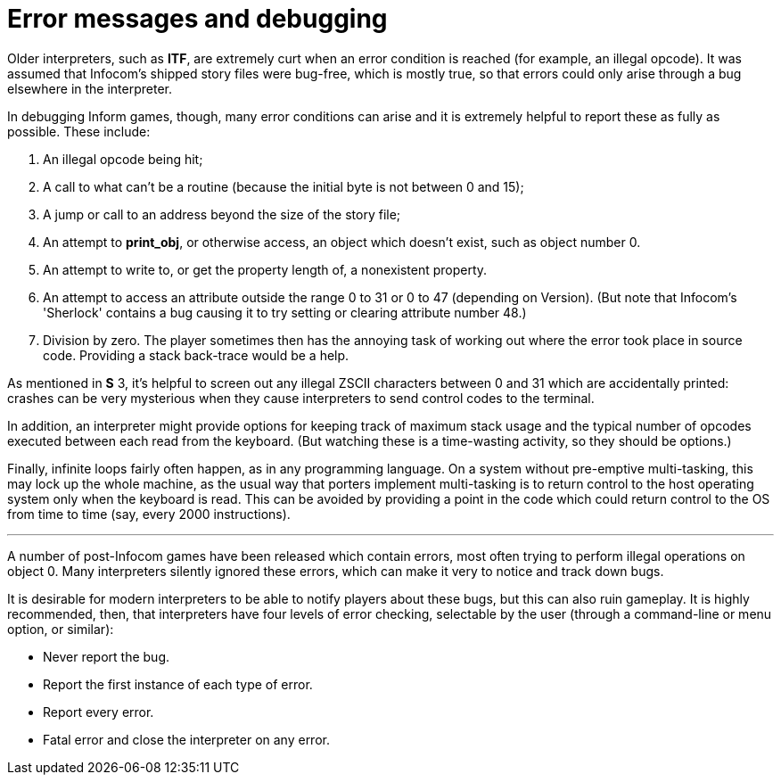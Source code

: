 [[app.A]]
[appendix]
= Error messages and debugging

Older interpreters, such as *ITF*, are extremely curt when an error condition is reached (for example, an illegal opcode). It was assumed that Infocom's shipped story files were bug-free, which is mostly true, so that errors could only arise through a bug elsewhere in the interpreter.

In debugging Inform games, though, many error conditions can arise and it is extremely helpful to report these as fully as possible. These include:

. An illegal opcode being hit;
. A call to what can't be a routine (because the initial byte is not between 0 and 15);
. A jump or call to an address beyond the size of the story file;
. An attempt to *print_obj*, or otherwise access, an object which doesn't exist, such as object number 0.
. An attempt to write to, or get the property length of, a nonexistent property.
. An attempt to access an attribute outside the range 0 to 31 or 0 to 47 (depending on Version). (But note that Infocom's 'Sherlock' contains a bug causing it to try setting or clearing attribute number 48.)
. Division by zero. The player sometimes then has the annoying task of working out where the error took place in source code. Providing a stack back-trace would be a help.

As mentioned in *S* 3, it's helpful to screen out any illegal ZSCII characters between 0 and 31 which are accidentally printed: crashes can be very mysterious when they cause interpreters to send control codes to the terminal.

In addition, an interpreter might provide options for keeping track of maximum stack usage and the typical number of opcodes executed between each read from the keyboard. (But watching these is a time-wasting activity, so they should be options.)

Finally, infinite loops fairly often happen, as in any programming language. On a system without pre-emptive multi-tasking, this may lock up the whole machine, as the usual way that porters implement multi-tasking is to return control to the host operating system only when the keyboard is read. This can be avoided by providing a point in the code which could return control to the OS from time to time (say, every 2000 instructions).

'''''

A number of post-Infocom games have been released which contain errors, most often trying to perform illegal operations on object 0. Many interpreters silently ignored these errors, which can make it very to notice and track down bugs.

It is desirable for modern interpreters to be able to notify players about these bugs, but this can also ruin gameplay. It is highly recommended, then, that interpreters have four levels of error checking, selectable by the user (through a command-line or menu option, or similar):

* Never report the bug.
* Report the first instance of each type of error.
* Report every error.
* Fatal error and close the interpreter on any error.
